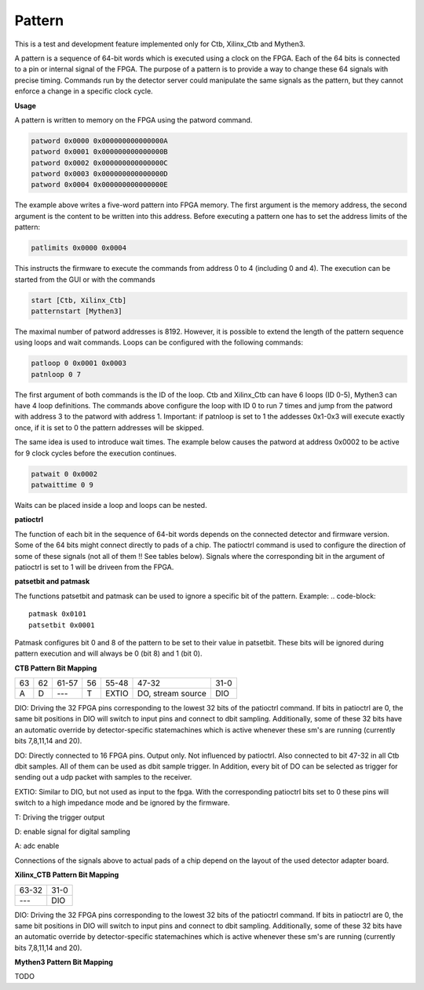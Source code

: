 Pattern
========================

This is a test and development feature implemented only for Ctb, Xilinx_Ctb and Mythen3.

A pattern is a sequence of 64-bit words which is executed using a clock on the FPGA. Each of the 64 bits is connected to a pin or internal signal of the FPGA. The purpose of a pattern is to provide a way to change these 64 signals with precise timing. Commands run by the detector server could manipulate the same signals as the pattern, but they cannot enforce a change in a specific clock cycle.

**Usage**

A pattern is written to memory on the FPGA using the patword command.

.. code-block::

   patword 0x0000 0x000000000000000A
   patword 0x0001 0x000000000000000B
   patword 0x0002 0x000000000000000C
   patword 0x0003 0x000000000000000D
   patword 0x0004 0x000000000000000E

The example above writes a five-word pattern into FPGA memory. The first argument is the memory address, the second argument is the content to be written into this address. Before executing a pattern one has to set the address limits of the pattern:

.. code-block::

   patlimits 0x0000 0x0004

This instructs the firmware to execute the commands from address 0 to 4 (including 0 and 4). The execution can be started from the GUI or with the commands

.. code-block::

   start [Ctb, Xilinx_Ctb]
   patternstart [Mythen3]

The maximal number of patword addresses is 8192. However, it is possible to extend the length of the pattern sequence using loops and wait commands. Loops can be configured with the following commands:

.. code-block::

   patloop 0 0x0001 0x0003
   patnloop 0 7

The first argument of both commands is the ID of the loop. Ctb and Xilinx_Ctb can have 6 loops (ID 0-5), Mythen3 can have 4 loop definitions. The commands above configure the loop with ID 0 to run 7 times and jump from the patword with address 3 to the patword with address 1. Important: if patnloop is set to 1 the addesses 0x1-0x3 will execute exactly once, if it is set to 0 the pattern addresses will be skipped.

The same idea is used to introduce wait times. The example below causes the patword at address 0x0002 to be active for 9 clock cycles before the execution continues.

.. code-block::

   patwait 0 0x0002
   patwaittime 0 9

Waits can be placed inside a loop and loops can be nested.

**patioctrl**

The function of each bit in the sequence of 64-bit words depends on the connected detector and firmware version. Some of the 64 bits might connect directly to pads of a chip. The patioctrl command is used to configure the direction of some of these signals (not all of them !! See tables below). Signals where the corresponding bit in the argument of patioctrl is set to 1 will be driveen from the FPGA.

**patsetbit and patmask**

The functions patsetbit and patmask can be used to ignore a specific bit of the pattern.
Example:
.. code-block::

   patmask 0x0101
   patsetbit 0x0001

Patmask configures bit 0 and 8 of the pattern to be set to their value in patsetbit. These bits will be ignored during pattern execution and will always be 0 (bit 8) and 1 (bit 0). 

**CTB Pattern Bit Mapping**

.. table:: 

   +----+---+------+----+----------+-------------------+----------------+
   | 63 | 62| 61-57| 56 |  55-48   |  47-32            |  31-0          |
   +----+---+------+----+----------+-------------------+----------------+
   |  A |  D|  --- |  T | EXTIO    | DO, stream source | DIO            |
   +----+---+------+----+----------+-------------------+----------------+

DIO: Driving the 32 FPGA pins corresponding to the lowest 32 bits of the patioctrl command. If bits in patioctrl are 0, the same bit positions in DIO will switch to input pins and connect to dbit sampling. Additionally, some of these 32 bits have an automatic override by detector-specific statemachines which is active whenever these sm's are running (currently bits 7,8,11,14 and 20).

DO: Directly connected to 16 FPGA pins. Output only. Not influenced by patioctrl. Also connected to bit 47-32 in all Ctb dbit samples. All of them can be used as dbit sample trigger. In Addition, every bit of DO can be selected as trigger for sending out a udp packet with samples to the receiver.

EXTIO: Similar to DIO, but not used as input to the fpga. With the corresponding patioctrl bits set to 0 these pins will switch to a high impedance mode and be ignored by the firmware.

T: Driving the trigger output

D: enable signal for digital sampling

A: adc enable

Connections of the signals above to actual pads of a chip depend on the layout of the used detector adapter board.

**Xilinx_CTB Pattern Bit Mapping**

.. table:: 

   +-------+----------------+
   | 63-32 |  31-0          |
   +-------+----------------+
   |  ---  | DIO            |
   +-------+----------------+

DIO: Driving the 32 FPGA pins corresponding to the lowest 32 bits of the patioctrl command. If bits in patioctrl are 0, the same bit positions in DIO will switch to input pins and connect to dbit sampling. Additionally, some of these 32 bits have an automatic override by detector-specific statemachines which is active whenever these sm's are running (currently bits 7,8,11,14 and 20).


**Mythen3 Pattern Bit Mapping**

TODO
